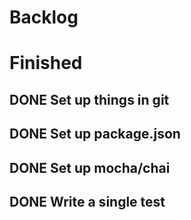 * Backlog
* Finished
** DONE Set up things in git
   CLOSED: [2017-11-01 Wed 10:19]
** DONE Set up package.json
   CLOSED: [2017-11-01 Wed 10:25]
** DONE Set up mocha/chai
   CLOSED: [2017-11-01 Wed 10:39]
** DONE Write a single test
   CLOSED: [2017-11-01 Wed 10:49]
